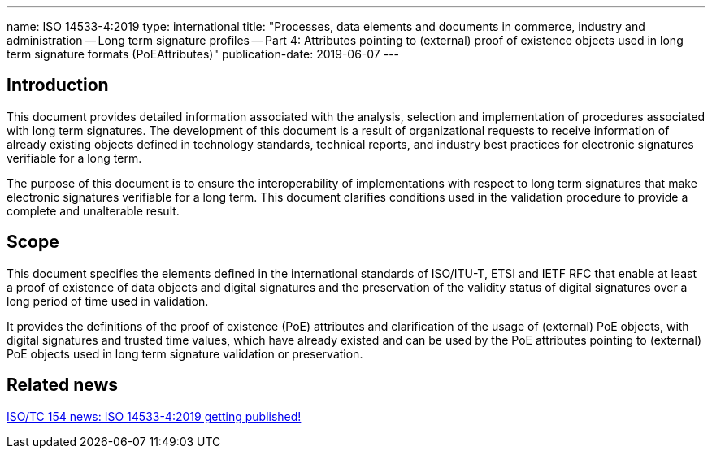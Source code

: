---
name: ISO 14533-4:2019
type: international
title: "Processes, data elements and documents in commerce, industry and administration -- Long term signature profiles -- Part 4: Attributes pointing to (external) proof of existence objects used in long term signature formats (PoEAttributes)"
publication-date: 2019-06-07
---

== Introduction

This document provides detailed information associated with the analysis, selection and implementation of procedures associated with long term signatures. The development of this document is a result of organizational requests to receive information of already existing objects defined in technology standards, technical reports, and industry best practices for electronic signatures verifiable for a long term.

The purpose of this document is to ensure the interoperability of implementations with respect to long term signatures that make electronic signatures verifiable for a long term. This document clarifies conditions used in the validation procedure to provide a complete and unalterable result.

////
IMPORTANT -- the electronic file of this document contains colours which are considered to be useful for the correct understanding of the document. Users should therefore consider printing this document using a colour printer.
////

== Scope

This document specifies the elements defined in the international standards of ISO/ITU-T, ETSI and IETF RFC that enable at least a proof of existence of data objects and digital signatures and the preservation of the validity status of digital signatures over a long period of time used in validation.

It provides the definitions of the proof of existence (PoE) attributes and clarification of the usage of (external) PoE objects, with digital signatures and trusted time values, which have already existed and can be used by the PoE attributes pointing to (external) PoE objects used in long term signature validation or preservation.


////
== Who needs this standard?

ISO 20415 is intended for:

* Mobile-based electronic document system development, operation, and certification organisations;
* Mobile electronic document software development organizations;
* Mobile electronic document third-party service provider organization;
////


== Related news

link:/posts/2019-06-07-iso-14533-4-published[ISO/TC 154 news: ISO 14533-4:2019 getting published!]

